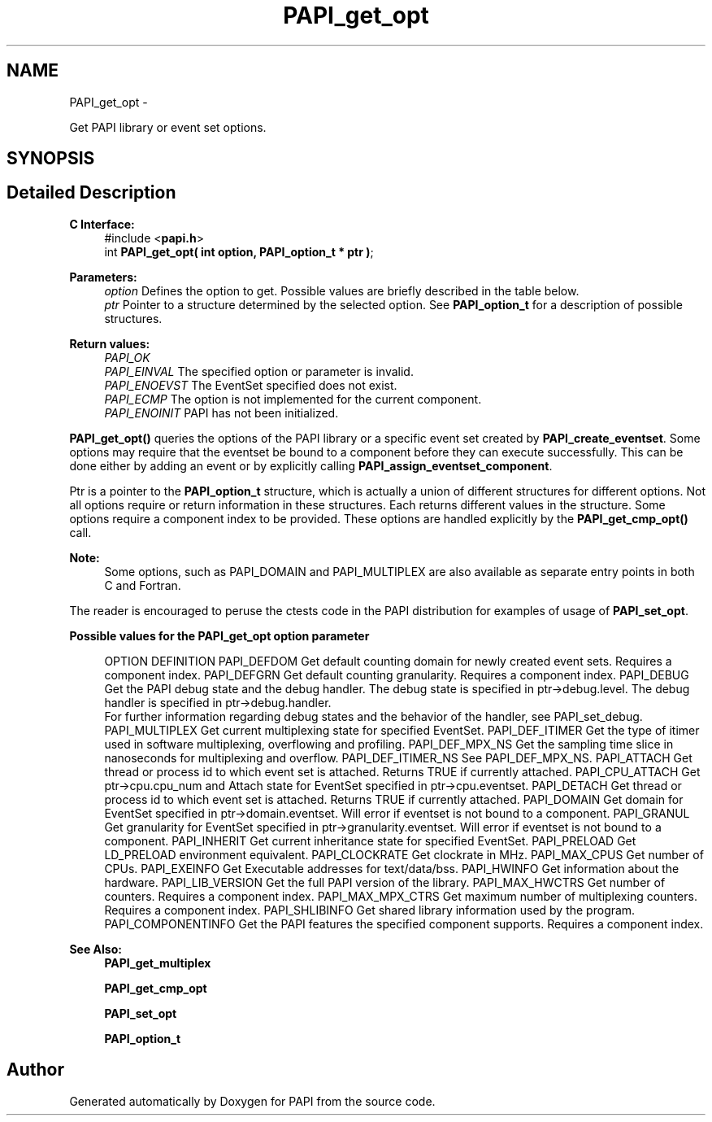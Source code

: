 .TH "PAPI_get_opt" 3 "Mon Mar 2 2015" "Version 5.4.1.0" "PAPI" \" -*- nroff -*-
.ad l
.nh
.SH NAME
PAPI_get_opt \- 
.PP
Get PAPI library or event set options\&.  

.SH SYNOPSIS
.br
.PP
.SH "Detailed Description"
.PP 

.PP
\fBC Interface:\fP
.RS 4
#include <\fBpapi\&.h\fP> 
.br
 int \fBPAPI_get_opt(  int option, PAPI_option_t * ptr )\fP;
.RE
.PP
\fBParameters:\fP
.RS 4
\fIoption\fP Defines the option to get\&. Possible values are briefly described in the table below\&.
.br
\fIptr\fP Pointer to a structure determined by the selected option\&. See \fBPAPI_option_t\fP for a description of possible structures\&.
.RE
.PP
\fBReturn values:\fP
.RS 4
\fIPAPI_OK\fP 
.br
\fIPAPI_EINVAL\fP The specified option or parameter is invalid\&. 
.br
\fIPAPI_ENOEVST\fP The EventSet specified does not exist\&. 
.br
\fIPAPI_ECMP\fP The option is not implemented for the current component\&. 
.br
\fIPAPI_ENOINIT\fP PAPI has not been initialized\&.
.RE
.PP
\fBPAPI_get_opt()\fP queries the options of the PAPI library or a specific event set created by \fBPAPI_create_eventset\fP\&. Some options may require that the eventset be bound to a component before they can execute successfully\&. This can be done either by adding an event or by explicitly calling \fBPAPI_assign_eventset_component\fP\&.
.PP
Ptr is a pointer to the \fBPAPI_option_t\fP structure, which is actually a union of different structures for different options\&. Not all options require or return information in these structures\&. Each returns different values in the structure\&. Some options require a component index to be provided\&. These options are handled explicitly by the \fBPAPI_get_cmp_opt()\fP call\&.
.PP
\fBNote:\fP
.RS 4
Some options, such as PAPI_DOMAIN and PAPI_MULTIPLEX are also available as separate entry points in both C and Fortran\&.
.RE
.PP
The reader is encouraged to peruse the ctests code in the PAPI distribution for examples of usage of \fBPAPI_set_opt\fP\&.
.PP
\fBPossible values for the PAPI_get_opt option parameter\fP
.RS 4
 
OPTION          DEFINITION
PAPI_DEFDOM     Get default counting domain for newly created event sets. Requires a component index.
PAPI_DEFGRN     Get default counting granularity. Requires a component index.
PAPI_DEBUG      Get the PAPI debug state and the debug handler. The debug state is specified in ptr->debug.level. The debug handler is specified in ptr->debug.handler. 
                For further information regarding debug states and the behavior of the handler, see PAPI_set_debug.
PAPI_MULTIPLEX  Get current multiplexing state for specified EventSet.
PAPI_DEF_ITIMER Get the type of itimer used in software multiplexing, overflowing and profiling.
PAPI_DEF_MPX_NS Get the sampling time slice in nanoseconds for multiplexing and overflow.
PAPI_DEF_ITIMER_NS  See PAPI_DEF_MPX_NS.
PAPI_ATTACH     Get thread or process id to which event set is attached. Returns TRUE if currently attached.
PAPI_CPU_ATTACH Get ptr->cpu.cpu_num and Attach state for EventSet specified in ptr->cpu.eventset.
PAPI_DETACH     Get thread or process id to which event set is attached. Returns TRUE if currently attached.
PAPI_DOMAIN     Get domain for EventSet specified in ptr->domain.eventset. Will error if eventset is not bound to a component.
PAPI_GRANUL     Get granularity for EventSet specified in ptr->granularity.eventset. Will error if eventset is not bound to a component.
PAPI_INHERIT        Get current inheritance state for specified EventSet.
PAPI_PRELOAD        Get LD_PRELOAD environment equivalent.
PAPI_CLOCKRATE  Get clockrate in MHz.
PAPI_MAX_CPUS   Get number of CPUs.
PAPI_EXEINFO        Get Executable addresses for text/data/bss.
PAPI_HWINFO     Get information about the hardware.
PAPI_LIB_VERSION    Get the full PAPI version of the library.
PAPI_MAX_HWCTRS Get number of counters. Requires a component index.
PAPI_MAX_MPX_CTRS   Get maximum number of multiplexing counters. Requires a component index.
PAPI_SHLIBINFO  Get shared library information used by the program.
PAPI_COMPONENTINFO  Get the PAPI features the specified component supports. Requires a component index.
 
.RE
.PP
\fBSee Also:\fP
.RS 4
\fBPAPI_get_multiplex\fP 
.PP
\fBPAPI_get_cmp_opt\fP 
.PP
\fBPAPI_set_opt\fP 
.PP
\fBPAPI_option_t\fP 
.RE
.PP


.SH "Author"
.PP 
Generated automatically by Doxygen for PAPI from the source code\&.
